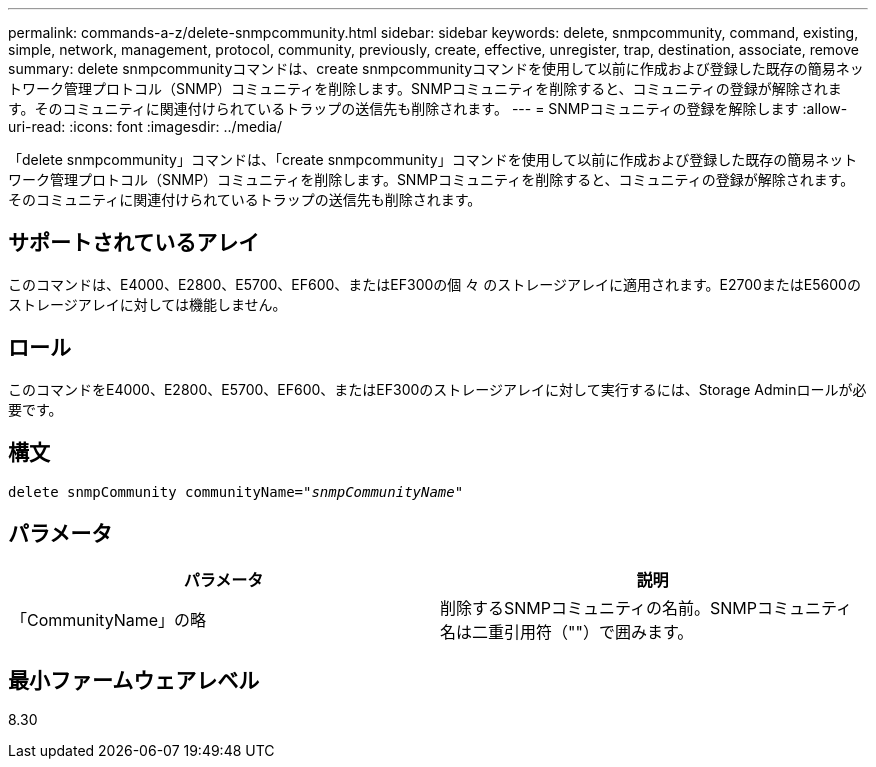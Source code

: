 ---
permalink: commands-a-z/delete-snmpcommunity.html 
sidebar: sidebar 
keywords: delete, snmpcommunity, command, existing, simple, network, management, protocol, community, previously, create, effective, unregister, trap, destination, associate, remove 
summary: delete snmpcommunityコマンドは、create snmpcommunityコマンドを使用して以前に作成および登録した既存の簡易ネットワーク管理プロトコル（SNMP）コミュニティを削除します。SNMPコミュニティを削除すると、コミュニティの登録が解除されます。そのコミュニティに関連付けられているトラップの送信先も削除されます。 
---
= SNMPコミュニティの登録を解除します
:allow-uri-read: 
:icons: font
:imagesdir: ../media/


[role="lead"]
「delete snmpcommunity」コマンドは、「create snmpcommunity」コマンドを使用して以前に作成および登録した既存の簡易ネットワーク管理プロトコル（SNMP）コミュニティを削除します。SNMPコミュニティを削除すると、コミュニティの登録が解除されます。そのコミュニティに関連付けられているトラップの送信先も削除されます。



== サポートされているアレイ

このコマンドは、E4000、E2800、E5700、EF600、またはEF300の個 々 のストレージアレイに適用されます。E2700またはE5600のストレージアレイに対しては機能しません。



== ロール

このコマンドをE4000、E2800、E5700、EF600、またはEF300のストレージアレイに対して実行するには、Storage Adminロールが必要です。



== 構文

[source, cli, subs="+macros"]
----
pass:quotes[delete snmpCommunity communityName="_snmpCommunityName_"]
----


== パラメータ

[cols="2*"]
|===
| パラメータ | 説明 


 a| 
「CommunityName」の略
 a| 
削除するSNMPコミュニティの名前。SNMPコミュニティ名は二重引用符（""）で囲みます。

|===


== 最小ファームウェアレベル

8.30
